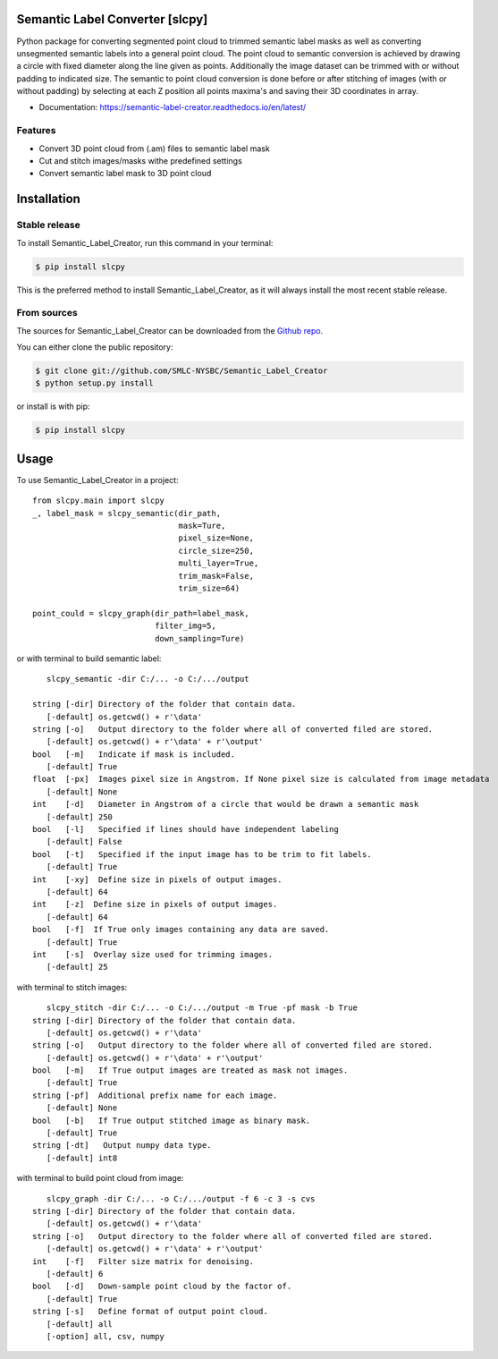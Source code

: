 ================================
Semantic Label Converter [slcpy]
================================

.. image:: https://img.shields.io/github/v/release/SMLC-NYSBC/Semantic_Label_Creator
        :target: https://img.shields.io/github/v/release/SMLC-NYSBC/Semantic_Label_Creator

.. image:: https://github.com/SMLC-NYSBC/Semantic_Label_Creator/actions/workflows/python-publish_PyPi.yml/badge.svg
        :target: https://github.com/SMLC-NYSBC/Semantic_Label_Creator/actions/workflows/python-publish_PyPi.yml

.. image:: https://readthedocs.org/projects/semantic-label-creator/badge/?version=latest
        :target: https://semantic-label-creator.readthedocs.io/en/latest/?badge=latest
        :alt: Documentation Status

Python package for converting segmented point cloud to trimmed semantic label masks
as well as converting unsegmented semantic labels into a general point cloud.
The point cloud to semantic conversion is achieved by drawing a circle with fixed diameter
along the line given as points. Additionally the image dataset can be trimmed with or
without padding to indicated size. The semantic to point cloud conversion is done before or
after stitching of images (with or without padding) by selecting at each Z position
all points maxima's and saving their 3D coordinates in array.

* Documentation: https://semantic-label-creator.readthedocs.io/en/latest/

Features
--------
* Convert 3D point cloud from (.am) files to semantic label mask
* Cut and stitch images/masks withe predefined settings
* Convert semantic label mask to 3D point cloud


============
Installation
============


Stable release
--------------

To install Semantic_Label_Creator, run this command in your terminal:

.. code-block:: console

    $ pip install slcpy

This is the preferred method to install Semantic_Label_Creator, as it will always install the most recent stable release.

From sources
------------

The sources for Semantic_Label_Creator can be downloaded from the `Github repo`_.

You can either clone the public repository:

.. code-block:: console

    $ git clone git://github.com/SMLC-NYSBC/Semantic_Label_Creator
    $ python setup.py install

or install is with pip:

.. code-block:: console

    $ pip install slcpy


.. _Github repo: https://github.com/SMLC-NYSBC/Semantic_Label_Creator
.. _tarball: https://github.com/SMLC-NYSBC/Semantic_Label_Creator/tarball/master

=====
Usage
=====

To use Semantic_Label_Creator in a project::

    from slcpy.main import slcpy
    _, label_mask = slcpy_semantic(dir_path,
                                   mask=Ture,
                                   pixel_size=None, 
                                   circle_size=250,
                                   multi_layer=True, 
                                   trim_mask=False, 
                                   trim_size=64)
                                   
    point_could = slcpy_graph(dir_path=label_mask,
                              filter_img=5,
                              down_sampling=Ture)

or with terminal to build semantic label::

    slcpy_semantic -dir C:/... -o C:/.../output 

 string [-dir] Directory of the folder that contain data.
    [-default] os.getcwd() + r'\data'
 string [-o]   Output directory to the folder where all of converted filed are stored.
    [-default] os.getcwd() + r'\data' + r'\output'
 bool   [-m]   Indicate if mask is included.
    [-default] True
 float  [-px]  Images pixel size in Angstrom. If None pixel size is calculated from image metadata
    [-default] None
 int    [-d]   Diameter in Angstrom of a circle that would be drawn a semantic mask
    [-default] 250
 bool   [-l]   Specified if lines should have independent labeling
    [-default] False
 bool   [-t]   Specified if the input image has to be trim to fit labels.
    [-default] True
 int    [-xy]  Define size in pixels of output images.
    [-default] 64
 int    [-z]  Define size in pixels of output images.
    [-default] 64
 bool   [-f]  If True only images containing any data are saved.
    [-default] True
 int    [-s]  Overlay size used for trimming images.
    [-default] 25

with terminal to stitch images::

    slcpy_stitch -dir C:/... -o C:/.../output -m True -pf mask -b True
 string [-dir] Directory of the folder that contain data.
    [-default] os.getcwd() + r'\data'
 string [-o]   Output directory to the folder where all of converted filed are stored.
    [-default] os.getcwd() + r'\data' + r'\output'
 bool   [-m]   If True output images are treated as mask not images.
    [-default] True
 string [-pf]  Additional prefix name for each image.
    [-default] None
 bool   [-b]   If True output stitched image as binary mask.
    [-default] True
 string [-dt]   Output numpy data type.
    [-default] int8

with terminal to build point cloud from image::

    slcpy_graph -dir C:/... -o C:/.../output -f 6 -c 3 -s cvs 
 string [-dir] Directory of the folder that contain data.
    [-default] os.getcwd() + r'\data'
 string [-o]   Output directory to the folder where all of converted filed are stored.
    [-default] os.getcwd() + r'\data' + r'\output'
 int    [-f]   Filter size matrix for denoising.
    [-default] 6
 bool   [-d]   Down-sample point cloud by the factor of.
    [-default] True
 string [-s]   Define format of output point cloud.
    [-default] all
    [-option] all, csv, numpy
